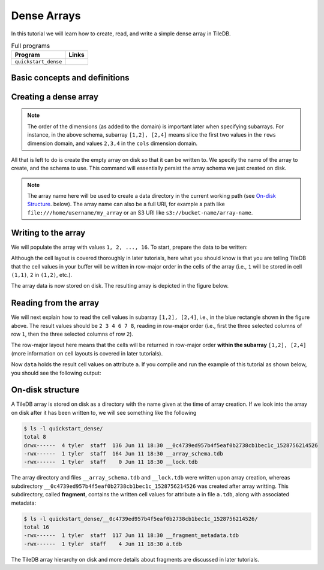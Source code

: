 .. _dense-arrays:

Dense Arrays
============

In this tutorial we will learn how to create, read, and write a simple dense
array in TileDB.

.. table:: Full programs
  :widths: auto

  ====================================  =============================================================
  **Program**                           **Links**
  ------------------------------------  -------------------------------------------------------------
  ``quickstart_dense``                  |quickstartcpp| |quickstartpy|
  ====================================  =============================================================

.. |quickstartcpp| image:: ../figures/cpp.png
   :align: middle
   :width: 30
   :target: {tiledb_src_root_url}/examples/cpp_api/quickstart_dense.cc

.. |quickstartpy| image:: ../figures/python.png
   :align: middle
   :width: 25
   :target: {tiledb_py_src_root_url}/examples/quickstart_dense.py

Basic concepts and definitions
------------------------------

.. toggle-header::
    :header: **Cell**, **Dimension**, **Domain**

      An array in TileDB is an n-dimensional collection of cells, where each cell
      is uniquely identified by a coordinate tuple equal to the dimensionality of
      the array. For example, every cell in a 2D array is represented by a coordinate
      pair ``(i, j)``, whereas in a 3D array by a coordinate triple, ``(i, j, k)``.
      Each dimension in the array has an associated domain which
      defines the data type and extent ``(min, max)`` of coordinate values for that
      dimension. The dimension domain could be of type ``int8``, ``uint8``,
      ``int16``, ``uint16``, ``int32``, ``uint32``, ``int64``, ``uint64``,
      ``float32``, or ``float64``. Notice that TileDB supports negative as well as
      real dimensions domains, but for now we will only focus on positive integer
      domains. The ordered set of dimensions comprise the array domain.

      .. note::

        In TileDB, currently all dimension domains must have the same type.

.. toggle-header::
    :header: **Attribute**

      In TileDB, a cell is not limited to storing a single value. Each
      cell stores a tuple with a structure that is common to
      all cells. Each tuple element corresponds to a value on a named attribute
      of a certain type. The array cells can be perceived as rows in a table,
      where each column is an attribute and each row is uniquely identified by
      the cell coordinates. An attribute can specify a single value of type
      ``char``, ``int8``, ``uint8``, ``int16``, ``uint16``, ``int32``, ``uint32``,
      ``int64``, ``uint64``, ``float32``, or ``float64``, or a fixed- or
      variable-sized vector of the above primitive types.

.. toggle-header::
    :header: **Array schema**

      The structure of the array, i.e., the number of dimensions and type of their
      domains, the number and type of attributes (and a lot of other information
      covered in later tutorials) are all defined in the array schema. The array
      schema is very similar to a table schema used in Databases.


.. toggle-header::
    :header: **Dense array**

      If every cell in the array has an associated value, such as a pixel in a 2D image,
      we call the array dense.

.. toggle-header::
    :header: **Array directory**

      An array is stored on persistent storage as a directory containing subdirectories
      and files. We will explain in later tutorials the benefits from such a physical
      organization, and how a "directory" translates for storage backends where
      directories are not treated in the same manner as in a local POSIX filesystem
      (e.g., for the S3 object store).

.. toggle-header::
    :header: **Subarray**

      A subarray is a slice of the array domain, used in queries.


Creating a dense array
----------------------

.. content-tabs::

   .. tab-container:: cpp
      :title: C++

      The following snippet creates an empty array schema for a dense array:

      .. code-block:: c++

        Context ctx;
        ArraySchema schema(ctx, TILEDB_DENSE);
      
      Next, we define a 2D domain where the coordinates can be integer values
      from 1 to 4 (inclusive) along both dimensions. For now, you can ignore
      the last argument in the dimension constructor (tile extent).

      .. code-block:: c++

         Domain domain(ctx);
         domain.add_dimension(Dimension::create<int>(ctx, "rows", {{1, 4}}, 4))
             .add_dimension(Dimension::create<int>(ctx, "cols", {{1, 4}}, 4));

      
      Then, attach the domain to the schema, and configure a few other parameters
      (cell and tile ordering) that are explained in later tutorials:
      
      .. code-block:: c++

         schema.set_domain(domain).set_order({{TILEDB_ROW_MAJOR, TILEDB_ROW_MAJOR}});
      
      Finally, create a single attribute named ``a`` for the array that will hold a single
      integer for each cell:

      .. code-block:: c++

         schema.add_attribute(Attribute::create<int>(ctx, "a"));


   .. tab-container:: python
      :title: Python

      First we define a 2D domain where the coordinates can be integer values
      from 1 to 4 (inclusive) along both dimensions. For now, you can ignore
      the ``tile`` argument in the dimension constructor (tile extent).

      .. code-block:: python

         # Don't forget to 'import numpy as np'
         ctx = tiledb.Ctx()
         dom = tiledb.Domain(ctx,
                   tiledb.Dim(ctx, name="rows", domain=(1, 4), tile=4, dtype=np.int32),
                   tiledb.Dim(ctx, name="cols", domain=(1, 4), tile=4, dtype=np.int32))

      Next we create the schema object, attaching the domain and a single attribute ``a``
      that will hold a single integer for each cell:

      .. code-block:: python

         schema = tiledb.ArraySchema(ctx, domain=dom, sparse=False,
                                     attrs=[tiledb.Attr(ctx, name="a", dtype=np.int32)])

.. note::

   The order of the dimensions (as added to the domain) is important later when
   specifying subarrays. For instance, in the above schema, subarray
   ``[1,2], [2,4]`` means slice the first two values in the ``rows`` dimension
   domain, and values ``2,3,4`` in the ``cols`` dimension domain.

All that is left to do is create the empty array on disk so that it can be written to.
We specify the name of the array to create, and the schema to use. This command
will essentially persist the array schema we just created on disk.

.. content-tabs::

   .. tab-container:: cpp
      :title: C++

      .. code-block:: c++

        std::string array_name("quickstart_dense_array");
        Array::create(array_name, schema);


   .. tab-container:: python
      :title: Python

      .. code-block:: python

         array_name = "quickstart_dense"
         tiledb.DenseArray.create(array_name, schema)


.. note::

  The array name here will be used to create a data directory in the
  current working path (see `On-disk Structure`_. below).
  The array name can also be a full URI, for example a path like
  ``file:///home/username/my_array`` or an S3 URI like
  ``s3://bucket-name/array-name``.

Writing to the array
--------------------

We will populate the array with values ``1, 2, ..., 16``.
To start, prepare the data to be written:

.. content-tabs::

   .. tab-container:: cpp
      :title: C++

      .. code-block:: c++

        std::vector<int> data = {
            1, 2, 3, 4, 5, 6, 7, 8, 9, 10, 11, 12, 13, 14, 15, 16};

   .. tab-container:: python
      :title: Python

      .. code-block:: python

         data = np.array(([1, 2, 3, 4],
                          [5, 6, 7, 8],
                          [9, 10, 11, 12],
                          [13, 14, 15, 16]))

.. content-tabs::

   .. tab-container:: cpp
      :title: C++

      Next, open the array for writing, and create a query object:

      .. code-block:: c++

        Context ctx;
        Array array(ctx, array_name, TILEDB_WRITE);
        Query query(ctx, array);

      Then, set up the query. We set the buffer for attribute ``a``, and also set the
      layout of the cells in the buffer to row-major.

      .. code-block:: c++

        query.set_layout(TILEDB_ROW_MAJOR).set_buffer("a", data);

      Finally, submit the query and close the array.

      .. code-block:: c++

        query.submit();
        array.close();


   .. tab-container:: python
      :title: Python

      Next, open the array for writing and write the data to the array:

      .. code-block:: python

         ctx = tiledb.Ctx()
         with tiledb.DenseArray(ctx, array_name, mode='w') as A:
             A[:] = data

      By default, the Python API issues the write query in row-major layout.

Although the cell layout is covered thoroughly in later tutorials, here what
you should know is that you are telling TileDB that the cell values in your
buffer will be written in row-major order in the cells of the array (i.e.,
``1`` will be stored in cell ``(1,1)``, ``2`` in ``(1,2)``, etc.).

The array data is now stored on disk.
The resulting array is depicted in the figure below.

.. figure:: ../figures/quickstart_dense.png
   :align: center
   :scale: 40 %

Reading from the array
----------------------

We will next explain how to read the cell values in subarray
``[1,2], [2,4]``, i.e., in the blue rectangle shown in the figure above.
The result values should be ``2 3 4 6 7 8``, reading in
row-major order (i.e., first the three selected columns of row ``1``,
then the three selected columns of row ``2``).

.. content-tabs::

   .. tab-container:: cpp
      :title: C++

      Reading happens in much the same way as writing, except we must provide
      buffers sufficient to hold the data being read. First, open the array for
      reading:

      .. code-block:: c++

        Context ctx;
        Array array(ctx, array_name, TILEDB_READ);

      Next, specify the subarray in terms of ``(min, max)`` values on each
      dimension. Also define the buffer that will hold the result, making
      sure that it has enough space (six elements here, as the result
      of the subarray will be six integers). Proper result buffer allocation
      is an important topic that is covered in detail in later tutorials.

      .. code-block:: c++

        const std::vector<int> subarray = {1, 2, 2, 4};
        std::vector<int> data(6);

      Then, we set up and submit a query object, and close the array, similarly to writes.

      .. code-block:: c++

        Query query(ctx, array);
        query.set_subarray(subarray)
             .set_layout(TILEDB_ROW_MAJOR)
             .set_buffer("a", data);
        query.submit();
        array.close();


   .. tab-container:: python
      :title: Python

      Reading happens in much the same way as writing, simply specifying a different
      mode when opening the array:

      .. code-block:: python

         ctx = tiledb.Ctx()
         with tiledb.DenseArray(ctx, array_name, mode='r') as A:
             # Slice only rows 1, 2 and cols 2, 3, 4.
             data = A[1:3, 2:5]
             print(data["a"])

      Again by default the Python API issues the read query in row-major layout.

The row-major layout here means that the cells will be returned in row-major order
**within the subarray** ``[1,2], [2,4]`` (more information on cell layouts
is covered in later tutorials).

Now ``data`` holds the result cell values on attribute ``a``.
If you compile and run the example of this tutorial as shown below, you should
see the following output:

.. content-tabs::

   .. tab-container:: cpp
      :title: C++

      .. code-block:: bash

         $ g++ -std=c++11 quickstart_dense.cc -o quickstart_dense -ltiledb
         $ ./quickstart_dense
         2 3 4 6 7 8

   .. tab-container:: python
      :title: Python

      .. code-block:: bash

         $ python quickstart_dense.py
         [[2 3 4]
          [6 7 8]]

On-disk structure
-----------------

A TileDB array is stored on disk as a directory with the name given at the time of array creation.
If we look into the array on disk after it has been written to, we will see something like the following

.. code-block:: bash

   $ ls -l quickstart_dense/
   total 8
   drwx------  4 tyler  staff  136 Jun 11 18:30 __0c4739ed957b4f5eaf0b2738cb1bec1c_1528756214526
   -rwx------  1 tyler  staff  164 Jun 11 18:30 __array_schema.tdb
   -rwx------  1 tyler  staff    0 Jun 11 18:30 __lock.tdb

The array directory and files ``__array_schema.tdb`` and ``__lock.tdb`` were written upon
array creation, whereas subdirectory ``__0c4739ed957b4f5eaf0b2738cb1bec1c_1528756214526`` was
created after array writting. This subdirectory, called **fragment**, contains the written
cell values for attribute ``a`` in file ``a.tdb``, along with associated metadata:

.. code-block:: bash

    $ ls -l quickstart_dense/__0c4739ed957b4f5eaf0b2738cb1bec1c_1528756214526/
    total 16
    -rwx------  1 tyler  staff  117 Jun 11 18:30 __fragment_metadata.tdb
    -rwx------  1 tyler  staff    4 Jun 11 18:30 a.tdb

The TileDB array hierarchy on disk and more details about fragments are discussed in
later tutorials.
